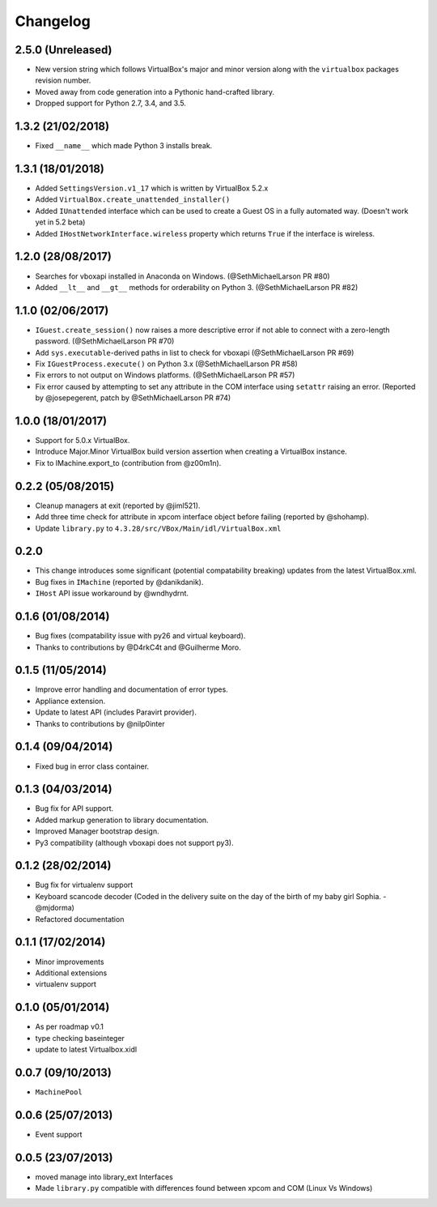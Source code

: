 Changelog
=========

2.5.0 (Unreleased)
------------------

- New version string which follows VirtualBox's major and minor version
  along with the ``virtualbox`` packages revision number.
- Moved away from code generation into a Pythonic hand-crafted library.
- Dropped support for Python 2.7, 3.4, and 3.5.

1.3.2 (21/02/2018)
------------------

- Fixed ``__name__`` which made Python 3 installs break.

1.3.1 (18/01/2018)
------------------

- Added ``SettingsVersion.v1_17`` which is written by VirtualBox 5.2.x
- Added ``VirtualBox.create_unattended_installer()``
- Added ``IUnattended`` interface which can be used to create a Guest OS
  in a fully automated way. (Doesn't work yet in 5.2 beta)
- Added ``IHostNetworkInterface.wireless`` property which returns
  ``True`` if the interface is wireless.

1.2.0 (28/08/2017)
------------------

- Searches for vboxapi installed in Anaconda on Windows. (@SethMichaelLarson PR #80)
- Added ``__lt__`` and ``__gt__`` methods for orderability on Python 3. (@SethMichaelLarson PR #82)

1.1.0 (02/06/2017)
------------------

- ``IGuest.create_session()`` now raises a more descriptive error if
  not able to connect with a zero-length password. (@SethMichaelLarson PR #70)
- Add ``sys.executable``-derived paths in list to check for vboxapi (@SethMichaelLarson PR #69)
- Fix ``IGuestProcess.execute()`` on Python 3.x (@SethMichaelLarson PR #58)
- Fix errors to not output on Windows platforms. (@SethMichaelLarson PR #57)
- Fix error caused by attempting to set any attribute in the COM interface
  using ``setattr`` raising an error. (Reported by @josepegerent, patch by @SethMichaelLarson PR #74)

1.0.0 (18/01/2017)
------------------

- Support for 5.0.x VirtualBox.
- Introduce Major.Minor VirtualBox build version assertion when creating a VirtualBox
  instance.
- Fix to IMachine.export_to (contribution from @z00m1n).

0.2.2 (05/08/2015)
------------------

- Cleanup managers at exit (reported by @jiml521).
- Add three time check for attribute in xpcom interface object before failing (reported by @shohamp).
- Update ``library.py`` to ``4.3.28/src/VBox/Main/idl/VirtualBox.xml``

0.2.0
-----

- This change introduces some significant (potential compatability breaking)
  updates from the latest VirtualBox.xml.
- Bug fixes in ``IMachine`` (reported by @danikdanik).
- ``IHost`` API issue workaround by @wndhydrnt.

0.1.6 (01/08/2014)
------------------

- Bug fixes (compatability issue with py26 and virtual keyboard).
- Thanks to contributions by @D4rkC4t and @Guilherme Moro.

0.1.5 (11/05/2014)
------------------

- Improve error handling and documentation of error types.
- Appliance extension.
- Update to latest API (includes Paravirt provider).
- Thanks to contributions by @nilp0inter

0.1.4 (09/04/2014)
------------------

- Fixed bug in error class container.

0.1.3 (04/03/2014)
------------------

- Bug fix for API support.
- Added markup generation to library documentation.
- Improved Manager bootstrap design.
- Py3 compatibility (although vboxapi does not support py3).

0.1.2 (28/02/2014)
------------------

- Bug fix for virtualenv support
- Keyboard scancode decoder (Coded in the delivery suite on the day
  of the birth of my baby girl Sophia. - @mjdorma)
- Refactored documentation

0.1.1 (17/02/2014)
------------------

- Minor improvements
- Additional extensions
- virtualenv support

0.1.0 (05/01/2014)
------------------

- As per roadmap v0.1
- type checking baseinteger
- update to latest Virtualbox.xidl

0.0.7 (09/10/2013)
------------------

- ``MachinePool``

0.0.6 (25/07/2013)
------------------

- Event support

0.0.5 (23/07/2013)
------------------

- moved manage into library_ext Interfaces
- Made ``library.py`` compatible with differences found between xpcom and COM
  (Linux Vs Windows)
